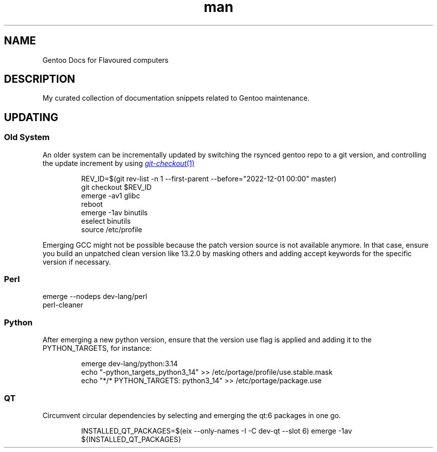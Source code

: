 .\" Gentoo Docs for Flavoured computers.
.TH man 7 "24 October 2025" "1.0" "Gentoo Docs for Flavoured computers"
.SH NAME
Gentoo Docs for Flavoured computers
.SH DESCRIPTION
My curated collection of documentation snippets related to Gentoo maintenance.
.SH UPDATING
.SS Old System
An older system can be incrementally updated by switching the rsynced gentoo repo to a git version, and controlling the update increment by using
.MR git-checkout 1
.PP
.EX
.IP
REV_ID=$(git rev-list -n 1 --first-parent --before="2022-12-01 00:00" master)
git checkout $REV_ID
emerge -av1 glibc
reboot
emerge -1av binutils
eselect binutils
source /etc/profile
.EE
.PP
Emerging GCC might not be possible because the patch version source is not available anymore. In that case, ensure you build an unpatched clean version like 13.2.0 by masking others and adding accept keywords for the specific version if necessary.
.SS Perl
.EX
emerge --nodeps dev-lang/perl
perl-cleaner
.EE
.SS Python
.PP New Version
After emerging a new python version, ensure that the version use flag is applied and adding it to the PYTHON_TARGETS, for instance:
.EX
.IP
emerge dev-lang/python:3.14
echo "-python_targets_python3_14" >> /etc/portage/profile/use.stable.mask
echo "*/* PYTHON_TARGETS: python3_14" >> /etc/portage/package.use
.SS QT
Circumvent circular dependencies by selecting and emerging the qt:6 packages in one go.
.EX
.IP
INSTALLED_QT_PACKAGES=$(eix --only-names -I -C dev-qt --slot 6)
emerge -1av ${INSTALLED_QT_PACKAGES}
.EE
